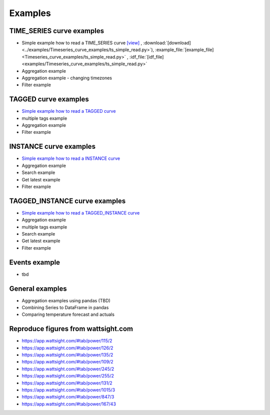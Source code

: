 .. _examples:

Examples
========


TIME_SERIES curve examples
---------------------------

* Simple example how to read a TIME_SERIES curve 
  `[view] <https://github.com/wattsight/wapi-python/blob/dev-docs/examples/Timeseries_curve_examples/ts_simple_read.py>`_ , 
  :download:`[download] <../examples/Timeseries_curve_examples/ts_simple_read.py>`),
  :example_file:`[example_file] <Timeseries_curve_examples/ts_simple_read.py>` ,
  :idf_file:`[idf_file] <examples/Timeseries_curve_examples/ts_simple_read.py>`
* Aggregation example
* Aggregation example - changing timezones
* Filter example


.. _Simple example how to read a TIME_SERIES curve: https://github.com/wattsight/wapi-python/blob/master/examples/ts_simple_read.py

TAGGED curve examples
----------------------

* `Simple example how to read a TAGGED curve`_
* multiple tags example
* Aggregation example
* Filter example

.. _Simple example how to read a TAGGED curve: https://github.com/wattsight/wapi-python/blob/master/examples/tag_simple_read.py


INSTANCE curve examples
-------------------------

* `Simple example how to read a INSTANCE curve`_
* Aggregation example
* Search example
* Get latest example
* Filter example

.. _Simple example how to read a INSTANCE curve: https://github.com/wattsight/wapi-python/blob/master/examples/ins_simple_read.py


TAGGED_INSTANCE curve examples
--------------------------------

* `Simple example how to read a TAGGED_INSTANCE curve`_
* Aggregation example
* multiple tags example
* Search example
* Get latest example
* Filter example

.. _Simple example how to read a TAGGED_INSTANCE curve: https://github.com/wattsight/wapi-python/blob/master/examples/tagins_simple_read.py


Events example
--------------

* tbd

General examples
-----------------

* Aggregation examples using pandas (TBD)
* Combining Series to DataFrame in pandas
* Comparing temperature forecast and actuals


Reproduce figures from wattsight.com
-------------------------------------

* https://app.wattsight.com/#tab/power/115/2
* https://app.wattsight.com/#tab/power/126/2
* https://app.wattsight.com/#tab/power/135/2
* https://app.wattsight.com/#tab/power/109/2
* https://app.wattsight.com/#tab/power/245/2
* https://app.wattsight.com/#tab/power/255/2
* https://app.wattsight.com/#tab/power/131/2
* https://app.wattsight.com/#tab/power/1015/3
* https://app.wattsight.com/#tab/power/847/3
* https://app.wattsight.com/#tab/power/167/43